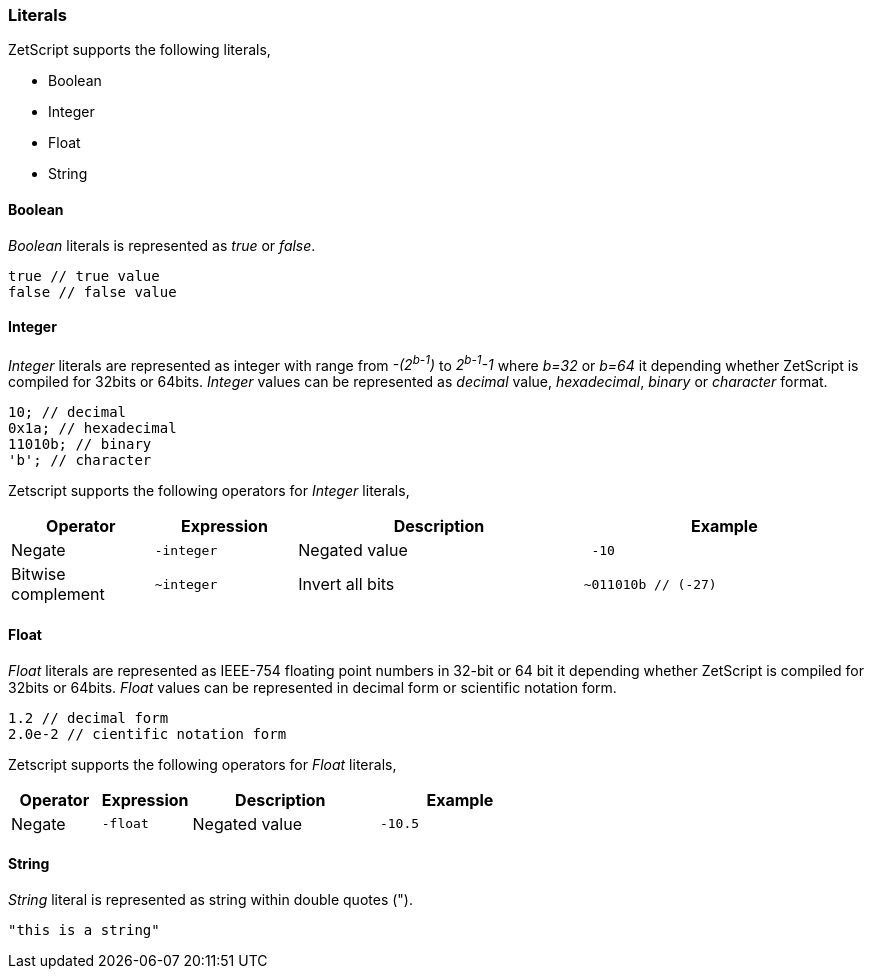 === Literals

ZetScript supports the following literals,

* Boolean
* Integer
* Float
* String

==== Boolean

_Boolean_ literals is represented as _true_ or _false_.

[source,javascript]
----
true // true value
false // false value
----

==== Integer

_Integer_ literals are represented as integer with range from _-(2^b-1^)_ to _2^b-1^-1_ where _b=32_ or _b=64_ it depending whether ZetScript is compiled for 32bits or 64bits. _Integer_ values can be represented as _decimal_ value, _hexadecimal_, _binary_ or _character_ format.

[source,javascript]
----
10; // decimal
0x1a; // hexadecimal
11010b; // binary
'b'; // character
----

<<<

Zetscript supports the following operators for _Integer_ literals,

[cols="1d,1m,2d,2a"]
|====
|Operator |Expression |Description |Example

|Negate
|-integer 
|Negated value
|
[source,javascript]
 -10
 
|Bitwise complement
|~integer 
|Invert all bits
|
[source,javascript]
~011010b // (-27)
|====

==== Float

__Float__ literals are represented as IEEE-754 floating point numbers in 32-bit or 64 bit it depending whether ZetScript is compiled for 32bits or 64bits. __Float__ values can be represented in decimal form or scientific notation form.

[source,javascript]
----
1.2 // decimal form
2.0e-2 // cientific notation form
----

Zetscript supports the following operators for __Float__ literals,

[cols="1d,1m,2d,2a"]
|====
|Operator |Expression |Description |Example

|Negate
|-float
|Negated value
|
[source,javascript]
 -10.5
|====

==== String

_String_ literal is represented as string within double quotes (").

[source,javascript]
----
"this is a string"
----
